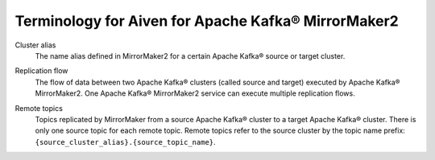 Terminology for Aiven for Apache Kafka® MirrorMaker2
====================================================

.. _Terminology MM2ClusterAlias:

Cluster alias 
    The name alias defined in MirrorMaker2 for a certain Apache Kafka® source or target cluster.

.. _Terminology MM2ReplicationFlow:

Replication flow
    The flow of data between two Apache Kafka® clusters (called source and target) executed by Apache Kafka® MirrorMaker2.
    One Apache Kafka® MirrorMaker2 service can execute multiple replication flows.

.. _Terminology MM2RemoteTopics:

Remote topics
    Topics replicated by MirrorMaker from a source Apache Kafka® cluster to a target Apache Kafka® cluster.
    There is only one source topic for each remote topic. 
    Remote topics refer to the source cluster by the topic name prefix: ``{source_cluster_alias}.{source_topic_name}``.

